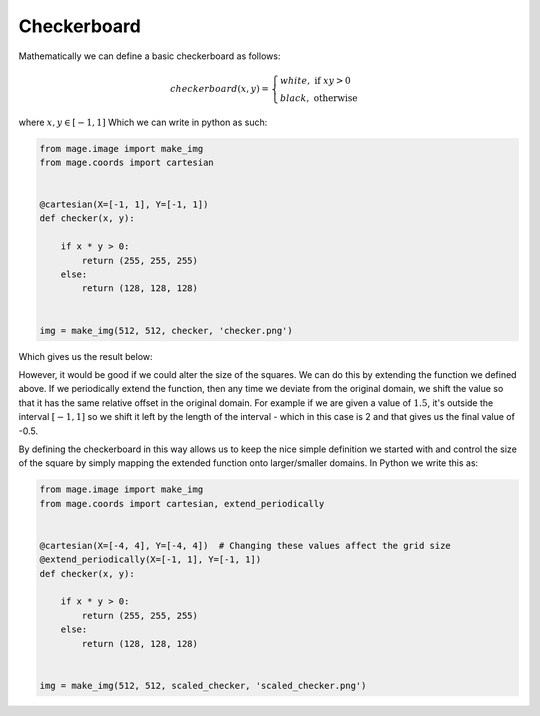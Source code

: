 Checkerboard
============

Mathematically we can define a basic checkerboard as follows:

.. math::
    checkerboard(x, y) =  \begin{cases}
        white, \text{ if } xy > 0 \\
        black, \text{ otherwise}
    \end{cases}

where :math:`x, y \in [-1, 1]` Which we can write in python as such:

.. code-block:: python

  from mage.image import make_img
  from mage.coords import cartesian


  @cartesian(X=[-1, 1], Y=[-1, 1])
  def checker(x, y):

      if x * y > 0:
          return (255, 255, 255)
      else:
          return (128, 128, 128)


  img = make_img(512, 512, checker, 'checker.png')

Which gives us the result below:

.. image:: /_static/examples/checker.png
    :width: 45%
    :align: center


However, it would be good if we could alter the size of the squares. We can do
this by extending the function we defined above. If we periodically extend the
function, then any time we deviate from the original domain, we shift the value
so that it has the same relative offset in the original domain. For example if
we are given a value of :math:`1.5`, it's outside the interval :math:`[-1,1]`
so we shift it left by the length of the interval - which in this case is 2 and
that gives us the final value of -0.5.

By defining the checkerboard in this way allows us to keep the nice simple
definition we started with and control the size of the square by simply mapping
the extended function onto larger/smaller domains. In Python we write this as:

.. code-block:: python

  from mage.image import make_img
  from mage.coords import cartesian, extend_periodically


  @cartesian(X=[-4, 4], Y=[-4, 4])  # Changing these values affect the grid size
  @extend_periodically(X=[-1, 1], Y=[-1, 1])
  def checker(x, y):

      if x * y > 0:
          return (255, 255, 255)
      else:
          return (128, 128, 128)


  img = make_img(512, 512, scaled_checker, 'scaled_checker.png')

.. image:: /_static/examples/scaled_checker.png
    :width: 45%
    :align: center
